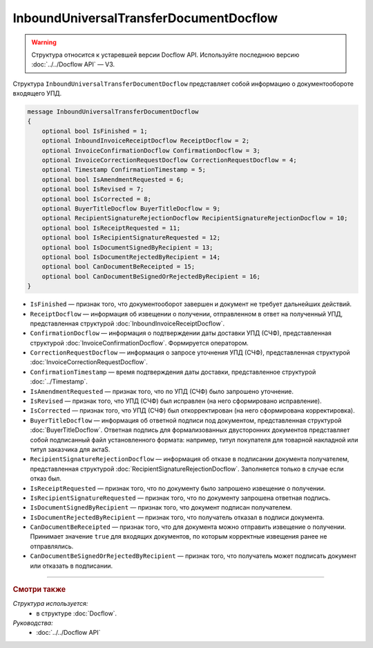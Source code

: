 InboundUniversalTransferDocumentDocflow
=======================================

.. warning::
	Структура относится к устаревшей версии Docflow API. Используйте последнюю версию :doc:`../../Docflow API` — V3.

Структура ``InboundUniversalTransferDocumentDocflow`` представляет собой информацию о документообороте входящего УПД.

.. code-block:: protobuf

    message InboundUniversalTransferDocumentDocflow
    {
        optional bool IsFinished = 1;
        optional InboundInvoiceReceiptDocflow ReceiptDocflow = 2;
        optional InvoiceConfirmationDocflow ConfirmationDocflow = 3;
        optional InvoiceCorrectionRequestDocflow CorrectionRequestDocflow = 4;
        optional Timestamp ConfirmationTimestamp = 5;
        optional bool IsAmendmentRequested = 6;
        optional bool IsRevised = 7;
        optional bool IsCorrected = 8;
        optional BuyerTitleDocflow BuyerTitleDocflow = 9;
        optional RecipientSignatureRejectionDocflow RecipientSignatureRejectionDocflow = 10;
        optional bool IsReceiptRequested = 11;
        optional bool IsRecipientSignatureRequested = 12;
        optional bool IsDocumentSignedByRecipient = 13;
        optional bool IsDocumentRejectedByRecipient = 14;
        optional bool CanDocumentBeReceipted = 15;
        optional bool CanDocumentBeSignedOrRejectedByRecipient = 16;
    }

- ``IsFinished`` — признак того, что документооборот завершен и документ не требует дальнейших действий.
- ``ReceiptDocflow`` — информация об извещении о получении, отправленном в ответ на полученный УПД, представленная структурой :doc:`InboundInvoiceReceiptDocflow`.
- ``ConfirmationDocflow`` — информация о подтверждении даты доставки УПД (СЧФ), представленная структурой :doc:`InvoiceConfirmationDocflow`. Формируется оператором.
- ``CorrectionRequestDocflow`` — информация о запросе уточнения УПД (СЧФ), представленная структурой :doc:`InvoiceCorrectionRequestDocflow`.
- ``ConfirmationTimestamp`` — время подтверждения даты доставки, представленное структурой :doc:`../Timestamp`.
- ``IsAmendmentRequested`` — признак того, что по УПД (СЧФ) было запрошено уточнение.
- ``IsRevised`` — признак того, что УПД (СЧФ) был исправлен (на него сформировано исправление).
- ``IsCorrected`` — признак того, что УПД (СЧФ) был откорректирован (на него сформирована корректировка).
- ``BuyerTitleDocflow`` — информация об ответной подписи под документом, представленная структурой :doc:`BuyerTitleDocflow`. Ответная подпись для формализованных двусторонних документов представляет собой подписанный файл установленного формата: например, титул покупателя для товарной накладной или титул заказчика для актаS.
- ``RecipientSignatureRejectionDocflow`` — информация об отказе в подписании документа получателем, представленная структурой :doc:`RecipientSignatureRejectionDocflow`. Заполняется только в случае если отказ был.
- ``IsReceiptRequested`` — признак того, что по документу было запрошено извещение о получении.
- ``IsRecipientSignatureRequested`` — признак того, что по документу запрошена ответная подпись.
- ``IsDocumentSignedByRecipient`` — признак того, что документ подписан получателем.
- ``IsDocumentRejectedByRecipient`` — признак того, что получатель отказал в подписи документа.
- ``CanDocumentBeReceipted`` — признак того, что для документа можно отправить извещение о получении. Принимает значение ``true`` для входящих документов, по которым корректные извещения ранее не отправлялись.
- ``CanDocumentBeSignedOrRejectedByRecipient`` — признак того, что получатель может подписать документ или отказать в подписании.

----

.. rubric:: Смотри также

*Структура используется:*
	- в структуре :doc:`Docflow`.

*Руководства:*
	- :doc:`../../Docflow API`
